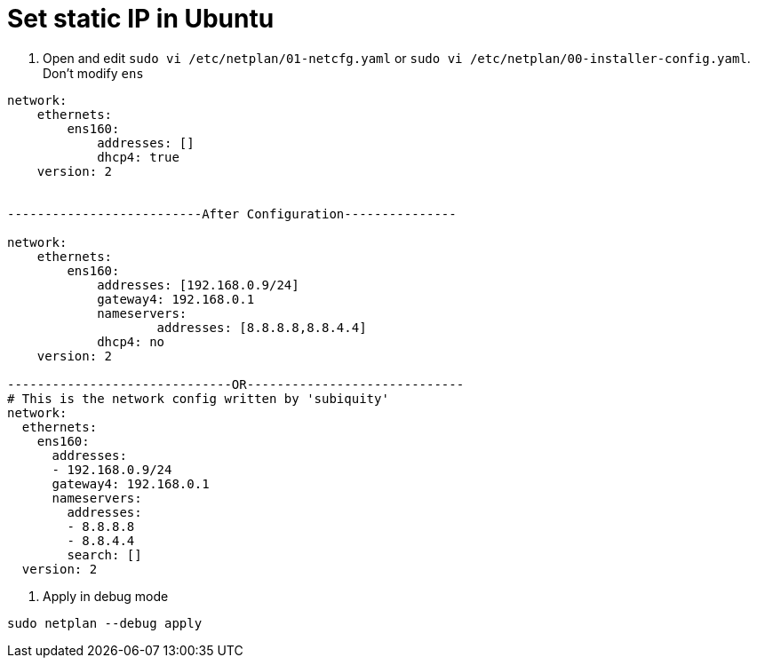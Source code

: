 = Set static IP in Ubuntu

1. Open and edit `sudo vi /etc/netplan/01-netcfg.yaml` or `sudo vi /etc/netplan/00-installer-config.yaml`. Don't modify `ens`

[source, bash]
----
network:
    ethernets:
        ens160:
            addresses: []
            dhcp4: true
    version: 2


--------------------------After Configuration---------------

network:
    ethernets:
        ens160:
            addresses: [192.168.0.9/24]
            gateway4: 192.168.0.1
            nameservers:
                    addresses: [8.8.8.8,8.8.4.4]
            dhcp4: no
    version: 2
    
------------------------------OR-----------------------------
# This is the network config written by 'subiquity'
network:
  ethernets:
    ens160:
      addresses:
      - 192.168.0.9/24
      gateway4: 192.168.0.1
      nameservers:
        addresses:
        - 8.8.8.8
        - 8.8.4.4
        search: []
  version: 2

       
----

2. Apply in debug mode

[source, bash]
----
sudo netplan --debug apply
----
    
  

